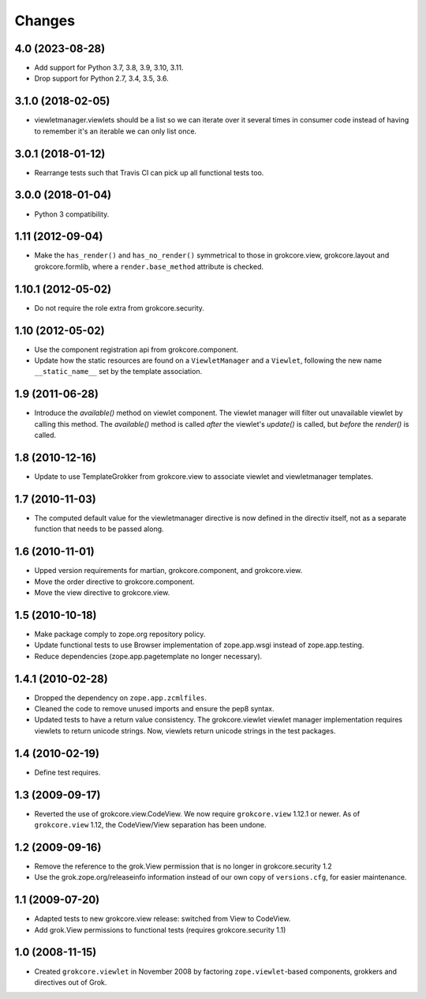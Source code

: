 Changes
=======

4.0 (2023-08-28)
----------------

* Add support for Python 3.7, 3.8, 3.9, 3.10, 3.11.

* Drop support for Python 2.7, 3.4, 3.5, 3.6.


3.1.0 (2018-02-05)
------------------

* viewletmanager.viewlets should be a list so we can iterate over it several
  times in consumer code instead of having to remember it's an iterable we can
  only list once.

3.0.1 (2018-01-12)
------------------

* Rearrange tests such that Travis CI can pick up all functional tests too.

3.0.0 (2018-01-04)
------------------

* Python 3 compatibility.

1.11 (2012-09-04)
-----------------

* Make the ``has_render()`` and ``has_no_render()`` symmetrical to those
  in grokcore.view, grokcore.layout and grokcore.formlib, where a
  ``render.base_method`` attribute is checked.

1.10.1 (2012-05-02)
-------------------

* Do not require the role extra from grokcore.security.

1.10 (2012-05-02)
-----------------

* Use the component registration api from grokcore.component.

* Update how the static resources are found on a ``ViewletManager``
  and a ``Viewlet``, following the new name ``__static_name__`` set by
  the template association.

1.9 (2011-06-28)
----------------

* Introduce the `available()` method on viewlet component. The viewlet
  manager will filter out unavailable viewlet by calling this method. The
  `available()` method is called *after* the viewlet's `update()` is called,
  but *before* the `render()` is called.

1.8 (2010-12-16)
----------------

* Update to use TemplateGrokker from grokcore.view to associate
  viewlet and viewletmanager templates.

1.7 (2010-11-03)
----------------

* The computed default value for the viewletmanager directive is now defined
  in the directiv itself, not as a separate function that needs to be passed
  along.

1.6 (2010-11-01)
----------------

* Upped version requirements for martian, grokcore.component, and grokcore.view.

* Move the order directive to grokcore.component.

* Move the view directive to grokcore.view.

1.5 (2010-10-18)
----------------

* Make package comply to zope.org repository policy.

* Update functional tests to use Browser implementation of zope.app.wsgi
  instead of zope.app.testing.

* Reduce dependencies (zope.app.pagetemplate no longer necessary).

1.4.1 (2010-02-28)
------------------

* Dropped the dependency on ``zope.app.zcmlfiles``.

* Cleaned the code to remove unused imports and ensure the pep8 syntax.

* Updated tests to have a return value consistency. The
  grokcore.viewlet viewlet manager implementation requires viewlets to
  return unicode strings. Now, viewlets return unicode strings in the
  test packages.

1.4 (2010-02-19)
----------------

* Define test requires.

1.3 (2009-09-17)
----------------

* Reverted the use of grokcore.view.CodeView. We now require
  ``grokcore.view`` 1.12.1 or newer. As of ``grokcore.view`` 1.12, the
  CodeView/View separation has been undone.

1.2 (2009-09-16)
----------------

* Remove the reference to the grok.View permission that is no longer in
  grokcore.security 1.2

* Use the grok.zope.org/releaseinfo information instead of our own
  copy of ``versions.cfg``, for easier maintenance.


1.1 (2009-07-20)
----------------

* Adapted tests to new grokcore.view release: switched from View to CodeView.

* Add grok.View permissions to functional tests (requires grokcore.security
  1.1)

1.0 (2008-11-15)
----------------

* Created ``grokcore.viewlet`` in November 2008 by factoring
  ``zope.viewlet``-based components, grokkers and directives out of
  Grok.
